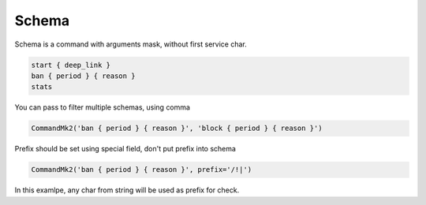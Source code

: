 Schema
======

Schema is a command with arguments mask, without first service char.

.. code-block:: python

	start { deep_link }
	ban { period } { reason }
	stats

You can pass to filter multiple schemas, using comma

.. code-block:: python

	CommandMk2('ban { period } { reason }', 'block { period } { reason }')

Prefix should be set using special field, don't put prefix into schema

.. code-block:: python

	CommandMk2('ban { period } { reason }', prefix='/!|')

In this examlpe, any char from string will be used as prefix for check.

